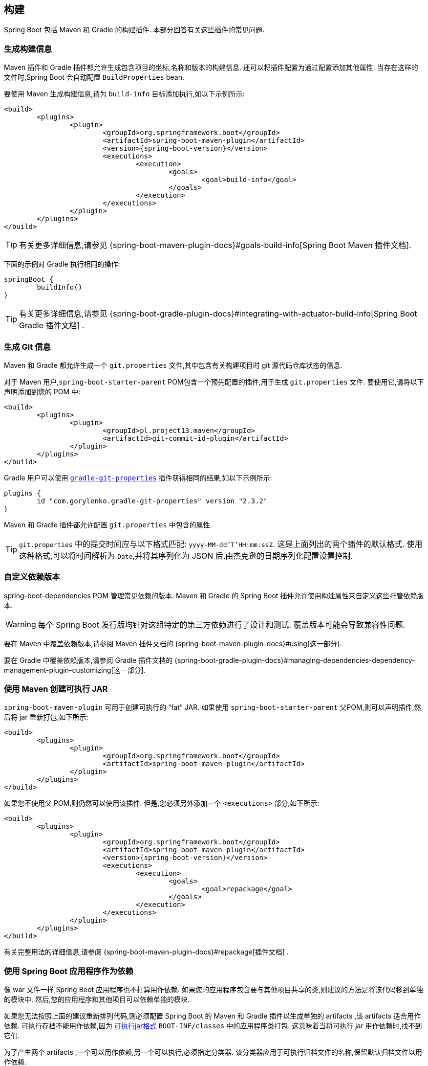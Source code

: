 [[howto.build]]
== 构建
Spring Boot 包括 Maven 和 Gradle 的构建插件.  本部分回答有关这些插件的常见问题.

[[howto.build.generate-info]]
=== 生成构建信息
Maven 插件和 Gradle 插件都允许生成包含项目的坐标,名称和版本的构建信息.  还可以将插件配置为通过配置添加其他属性.  当存在这样的文件时,Spring Boot 会自动配置 `BuildProperties` bean.

要使用 Maven 生成构建信息,请为 `build-info` 目标添加执行,如以下示例所示:

[source,xml,indent=0,subs="verbatim,attributes"]
----
	<build>
		<plugins>
			<plugin>
				<groupId>org.springframework.boot</groupId>
				<artifactId>spring-boot-maven-plugin</artifactId>
				<version>{spring-boot-version}</version>
				<executions>
					<execution>
						<goals>
							<goal>build-info</goal>
						</goals>
					</execution>
				</executions>
			</plugin>
		</plugins>
	</build>
----

TIP: 有关更多详细信息,请参见 {spring-boot-maven-plugin-docs}#goals-build-info[Spring Boot Maven 插件文档].

下面的示例对 Gradle 执行相同的操作:

[source,gradle,indent=0,subs="verbatim"]
----
	springBoot {
		buildInfo()
	}
----

TIP: 有关更多详细信息,请参见 {spring-boot-gradle-plugin-docs}#integrating-with-actuator-build-info[Spring Boot Gradle 插件文档] .

[[howto.build.generate-git-info]]
=== 生成 Git 信息
Maven 和 Gradle 都允许生成一个 `git.properties` 文件,其中包含有关构建项目时 git 源代码仓库状态的信息.

对于 Maven 用户,`spring-boot-starter-parent` POM包含一个预先配置的插件,用于生成 `git.properties` 文件.  要使用它,请将以下声明添加到您的 POM 中:

[source,xml,indent=0,subs="verbatim"]
----
	<build>
		<plugins>
			<plugin>
				<groupId>pl.project13.maven</groupId>
				<artifactId>git-commit-id-plugin</artifactId>
			</plugin>
		</plugins>
	</build>
----

Gradle 用户可以使用 https://plugins.gradle.org/plugin/com.gorylenko.gradle-git-properties[`gradle-git-properties`] 插件获得相同的结果,如以下示例所示:

[source,gradle,indent=0,subs="verbatim"]
----
	plugins {
		id "com.gorylenko.gradle-git-properties" version "2.3.2"
	}
----

Maven 和 Gradle 插件都允许配置 `git.properties` 中包含的属性.

TIP: `git.properties` 中的提交时间应与以下格式匹配: `yyyy-MM-dd'T'HH:mm:ssZ`.  这是上面列出的两个插件的默认格式.  使用这种格式,可以将时间解析为  `Date`,并将其序列化为 JSON 后,由杰克逊的日期序列化配置设置控制.

[[howto.build.customize-dependency-versions]]
=== 自定义依赖版本
spring-boot-dependencies POM 管理常见依赖的版本. Maven 和 Gradle 的 Spring Boot 插件允许使用构建属性来自定义这些托管依赖版本.

WARNING: 每个 Spring Boot 发行版均针对这组特定的第三方依赖进行了设计和测试. 覆盖版本可能会导致兼容性问题.

要在 Maven 中覆盖依赖版本,请参阅  Maven 插件文档的  {spring-boot-maven-plugin-docs}#using[这一部分].

要在 Gradle 中覆盖依赖版本,请参阅 Gradle 插件文档的 {spring-boot-gradle-plugin-docs}#managing-dependencies-dependency-management-plugin-customizing[这一部分].

[[howto.build.create-an-executable-jar-with-maven]]
=== 使用 Maven 创建可执行 JAR
`spring-boot-maven-plugin` 可用于创建可执行的  "`fat`"  JAR.  如果使用 `spring-boot-starter-parent` 父POM,则可以声明插件,然后将 jar 重新打包,如下所示:

[source,xml,indent=0,subs="verbatim"]
----
	<build>
		<plugins>
			<plugin>
				<groupId>org.springframework.boot</groupId>
				<artifactId>spring-boot-maven-plugin</artifactId>
			</plugin>
		</plugins>
	</build>
----

如果您不使用父 POM,则仍然可以使用该插件.  但是,您必须另外添加一个  `<executions>` 部分,如下所示:

[source,xml,indent=0,subs="verbatim"]
----
	<build>
		<plugins>
			<plugin>
				<groupId>org.springframework.boot</groupId>
				<artifactId>spring-boot-maven-plugin</artifactId>
				<version>{spring-boot-version}</version>
				<executions>
					<execution>
						<goals>
							<goal>repackage</goal>
						</goals>
					</execution>
				</executions>
			</plugin>
		</plugins>
	</build>
----

有关完整用法的详细信息,请参阅 {spring-boot-maven-plugin-docs}#repackage[插件文档] .

[[howto.build.use-a-spring-boot-application-as-dependency]]
=== 使用 Spring Boot 应用程序作为依赖
像 war 文件一样,Spring Boot 应用程序也不打算用作依赖.  如果您的应用程序包含要与其他项目共享的类,则建议的方法是将该代码移到单独的模块中.  然后,您的应用程序和其他项目可以依赖单独的模块.

如果您无法按照上面的建议重新排列代码,则必须配置 Spring Boot 的 Maven 和 Gradle 插件以生成单独的 artifacts ,该 artifacts 适合用作依赖.  可执行存档不能用作依赖,因为 <<executable-jar#appendix.executable-jar.nested-jars.jar-structure,可执行jar格式>>  `BOOT-INF/classes` 中的应用程序类打包.
这意味着当将可执行 jar 用作依赖时,找不到它们.

为了产生两个 artifacts ,一个可以用作依赖,另一个可以执行,必须指定分类器.  该分类器应用于可执行归档文件的名称,保留默认归档文件以用作依赖.

要在 Maven 中配置 `exec` 的 classifier,可以使用以下配置:

[source,xml,indent=0,subs="verbatim"]
----
	<build>
		<plugins>
			<plugin>
				<groupId>org.springframework.boot</groupId>
				<artifactId>spring-boot-maven-plugin</artifactId>
				<configuration>
					<classifier>exec</classifier>
				</configuration>
			</plugin>
		</plugins>
	</build>
----

[[howto.build.extract-specific-libraries-when-an-executable-jar-runs]]
=== 运行可执行 jar 时提取特定的库
可执行 jar 中的大多数嵌套库不需要解压即可运行.  但是,某些库可能会有问题.  例如,JRuby 包含其自己的嵌套 jar 支持,它假定 `jruby-complete.jar` 始终可以直接作为文件直接使用.

为了处理任何有问题的库,您可以标记在可执行 jar 首次运行时应自动解压缩特定的嵌套 jar.  这种嵌套的 jar 会写在 `java.io.tmpdir` 系统属性标识的临时目录下.

WARNING: 应注意确保已配置您的操作系统,以便在应用程序仍在运行时,它不会删除已解压缩到临时目录中的 jar.

例如,为了指示应该使用 Maven 插件将 JRuby 标记为要解包,您可以添加以下配置:

[source,xml,indent=0,subs="verbatim"]
----
	<build>
		<plugins>
			<plugin>
				<groupId>org.springframework.boot</groupId>
				<artifactId>spring-boot-maven-plugin</artifactId>
				<configuration>
					<requiresUnpack>
						<dependency>
							<groupId>org.jruby</groupId>
							<artifactId>jruby-complete</artifactId>
						</dependency>
					</requiresUnpack>
				</configuration>
			</plugin>
		</plugins>
	</build>
----

[[howto.build.create-a-nonexecutable-jar]]
=== 创建带有排除项的不可执行的 JAR
通常,如果您具有一个可执行文件和一个不可执行的 jar 作为两个单独的构建产品,则可执行版本具有库 jar 中不需要的其他配置文件.  例如,`application.yml` 配置文件可能被排除在不可执行的 JAR 中.

在 Maven 中,可执行 jar 必须是主要 artifacts ,您可以为库添加一个 classified jar,如下所示:

[source,xml,indent=0,subs="verbatim"]
----
	<build>
		<plugins>
			<plugin>
				<groupId>org.springframework.boot</groupId>
				<artifactId>spring-boot-maven-plugin</artifactId>
			</plugin>
			<plugin>
				<artifactId>maven-jar-plugin</artifactId>
				<executions>
					<execution>
						<id>lib</id>
						<phase>package</phase>
						<goals>
							<goal>jar</goal>
						</goals>
						<configuration>
							<classifier>lib</classifier>
							<excludes>
								<exclude>application.yml</exclude>
							</excludes>
						</configuration>
					</execution>
				</executions>
			</plugin>
		</plugins>
	</build>
----

[[howto.build.remote-debug-maven]]
=== 远程调试以 Maven 开头的 Spring Boot 应用程序
要将远程调试器附加到使用 Maven 启动的 Spring Boot 应用程序,可以使用 {spring-boot-maven-plugin-docs}[maven 插件] 的 `jvmArguments` 属性.

有关更多详细信息,请参见此 {spring-boot-maven-plugin-docs}#run-example-debug[示例].

[[howto.build.build-an-executable-archive-with-ant-without-using-spring-boot-antlib]]
=== 在不使用 spring-boot-antlib 的情况下从 Ant 构建可执行归档文件
要使用 Ant 进行构建,您需要获取依赖,进行编译,然后创建一个 jar 或 war 存档.  要使其可执行,可以使用 `spring-boot-antlib` 模块,也可以按照以下说明进行操作:

. 如果您要构建 jar,请将应用程序的类和资源打包在嵌套的 `BOOT-INF/classes` 目录中.  如果要打仗,请照常将应用程序的类打包在嵌套的 `WEB-INF/classes` 目录中.
. 将运行时依赖添加到 jar 的嵌套  `BOOT-INF/lib` 目录中,或将其添加到 war 的 `WEB-INF/lib` 中.  切记不要压缩存档中的条目.
. 将  `provided` 的 (嵌入式容器) 依赖添加到jar的嵌套 `BOOT-INF/lib` 目录中,或将 war 添加到  `WEB-INF/lib` 提供的嵌套目录中.  切记不要压缩存档中的条目.
. 在归档文件的根目录中添加 `spring-boot-loader` 类 (以便可以使用 `Main-Class`) .
. 使用适当的启动器 (例如 jar 文件的 `JarLauncher`) 作为清单中的 `Main-Class` 属性,并通过设置 `Start-Class` 属性指定它作为清单条目所需的其他属性.

以下示例显示了如何使用 Ant 构建可执行归档文件:

[source,xml,indent=0,subs="verbatim"]
----
	<target name="build" depends="compile">
		<jar destfile="target/${ant.project.name}-${spring-boot.version}.jar" compress="false">
			<mappedresources>
				<fileset dir="target/classes" />
				<globmapper from="*" to="BOOT-INF/classes/*"/>
			</mappedresources>
			<mappedresources>
				<fileset dir="src/main/resources" erroronmissingdir="false"/>
				<globmapper from="*" to="BOOT-INF/classes/*"/>
			</mappedresources>
			<mappedresources>
				<fileset dir="${lib.dir}/runtime" />
				<globmapper from="*" to="BOOT-INF/lib/*"/>
			</mappedresources>
			<zipfileset src="${lib.dir}/loader/spring-boot-loader-jar-${spring-boot.version}.jar" />
			<manifest>
				<attribute name="Main-Class" value="org.springframework.boot.loader.JarLauncher" />
				<attribute name="Start-Class" value="${start-class}" />
			</manifest>
		</jar>
	</target>
----
